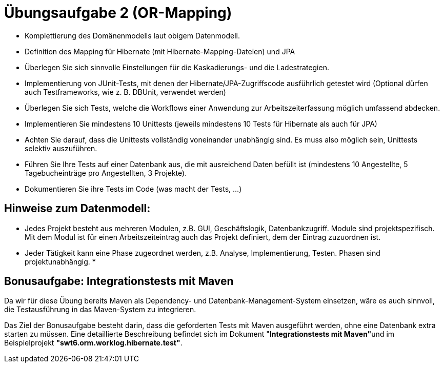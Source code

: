 = Übungsaufgabe 2 (OR-Mapping)

*   Komplettierung des Domänenmodells laut obigem Datenmodell.
*   Definition des Mapping für Hibernate (mit Hibernate-Mapping-Dateien) und JPA
*   Überlegen Sie sich sinnvolle Einstellungen für die Kaskadierungs- und die Ladestrategien.
*   Implementierung von JUnit-Tests, mit denen der Hibernate/JPA-Zugriffscode ausführlich getestet wird (Optional dürfen auch Testframeworks, wie z. B. DBUnit, verwendet werden)

*   Überlegen Sie sich Tests, welche die Workflows einer Anwendung zur Arbeitszeiterfassung möglich umfassend abdecken.
*   Implementieren Sie mindestens 10 Unittests (jeweils mindestens 10 Tests für Hibernate als auch für JPA)
*   Achten Sie darauf, dass die Unittests vollständig voneinander unabhängig sind. Es muss also möglich sein, Unittests selektiv auszuführen.
*   Führen Sie Ihre Tests auf einer Datenbank aus, die mit ausreichend Daten befüllt ist (mindestens 10 Angestellte, 5 Tagebucheinträge pro Angestellten, 3 Projekte).
*   Dokumentieren Sie ihre Tests im Code (was macht der Tests, ...)

== Hinweise zum Datenmodell:

*   Jedes Projekt besteht aus mehreren Modulen, z.B. GUI, Geschäftslogik, Datenbankzugriff. Module sind projektspezifisch. Mit dem Modul ist für einen Arbeitszeiteintrag auch das Projekt definiert, dem der Eintrag zuzuordnen ist.
*   Jeder Tätigkeit kann eine Phase zugeordnet werden, z.B. Analyse, Implementierung, Testen. Phasen sind projektunabhängig.
*   

== Bonusaufgabe: Integrationstests mit Maven

Da wir für diese Übung bereits Maven als Dependency- und Datenbank-Management-System einsetzen, wäre es auch sinnvoll, die Testausführung in das Maven-System zu integrieren.

Das Ziel der Bonusaufgabe besteht darin, dass die geforderten Tests mit Maven ausgeführt werden, ohne eine Datenbank extra starten zu müssen.
Eine detaillierte Beschreibung befindet sich im Dokument "**Integrationstests mit Maven"**und im Beispielprojekt **"swt6.orm.worklog.hibernate.test"**.
